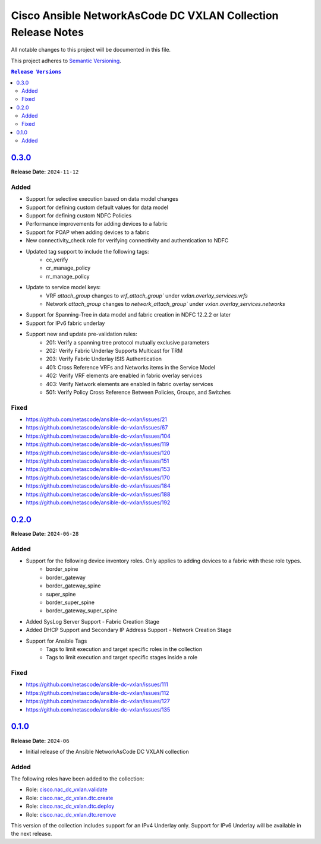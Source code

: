 =============================================================
Cisco Ansible NetworkAsCode DC VXLAN Collection Release Notes
=============================================================

All notable changes to this project will be documented in this file.

This project adheres to `Semantic Versioning <http://semver.org/>`_.

.. contents:: ``Release Versions``

`0.3.0`_
=====================

**Release Date:** ``2024-11-12``

Added
-----

* Support for selective execution based on data model changes
* Support for defining custom default values for data model
* Support for defining custom NDFC Policies
* Performance improvements for adding devices to a fabric
* Support for POAP when adding devices to a fabric
* New connectivity_check role for verifying connectivity and authentication to NDFC
* Updated tag support to include the following tags:
    - cc_verify
    - cr_manage_policy
    - rr_manage_policy
* Update to service model keys:
    - VRF `attach_group` changes to `vrf_attach_group`` under `vxlan.overlay_services.vrfs`
    - Network `attach_group` changes to `network_attach_group`` under `vxlan.overlay_services.networks`
* Support for Spanning-Tree in data model and fabric creation in NDFC 12.2.2 or later
* Support for IPv6 fabric underlay
* Support new and update pre-validation rules:
    - 201: Verify a spanning tree protocol mutually exclusive parameters
    - 202: Verify Fabric Underlay Supports Multicast for TRM
    - 203: Verify Fabric Underlay ISIS Authentication
    - 401: Cross Reference VRFs and Networks items in the Service Model
    - 402: Verify VRF elements are enabled in fabric overlay services
    - 403: Verify Network elements are enabled in fabric overlay services
    - 501: Verify Policy Cross Reference Between Policies, Groups, and Switches

Fixed
-----
- https://github.com/netascode/ansible-dc-vxlan/issues/21
- https://github.com/netascode/ansible-dc-vxlan/issues/67
- https://github.com/netascode/ansible-dc-vxlan/issues/104
- https://github.com/netascode/ansible-dc-vxlan/issues/119
- https://github.com/netascode/ansible-dc-vxlan/issues/120
- https://github.com/netascode/ansible-dc-vxlan/issues/151
- https://github.com/netascode/ansible-dc-vxlan/issues/153
- https://github.com/netascode/ansible-dc-vxlan/issues/170
- https://github.com/netascode/ansible-dc-vxlan/issues/184
- https://github.com/netascode/ansible-dc-vxlan/issues/188
- https://github.com/netascode/ansible-dc-vxlan/issues/192

`0.2.0`_
=====================

**Release Date:** ``2024-06-28``

Added
-----

* Support for the following device inventory roles.  Only applies to adding devices to a fabric with these role types.
    - border_spine
    - border_gateway
    - border_gateway_spine
    - super_spine
    - border_super_spine
    - border_gateway_super_spine
* Added SysLog Server Support - Fabric Creation Stage
* Added DHCP Support and Secondary IP Address Support - Network Creation Stage
* Support for Ansible Tags
    - Tags to limit execution and target specific roles in the collection
    - Tags to limit execution and target specific stages inside a role

Fixed
-----
- https://github.com/netascode/ansible-dc-vxlan/issues/111
- https://github.com/netascode/ansible-dc-vxlan/issues/112
- https://github.com/netascode/ansible-dc-vxlan/issues/127
- https://github.com/netascode/ansible-dc-vxlan/issues/135

`0.1.0`_
=====================

**Release Date:** ``2024-06``

- Initial release of the Ansible NetworkAsCode DC VXLAN collection

Added
-----

The following roles have been added to the collection:


* Role: `cisco.nac_dc_vxlan.validate <https://github.com/netascode/ansible-dc-vxlan/blob/develop/roles/validate/README.md>`_
* Role: `cisco.nac_dc_vxlan.dtc.create <https://github.com/netascode/ansible-dc-vxlan/blob/develop/roles/dtc/create/README.md>`_
* Role: `cisco.nac_dc_vxlan.dtc.deploy <https://github.com/netascode/ansible-dc-vxlan/blob/develop/roles/dtc/deploy/README.md>`_
* Role: `cisco.nac_dc_vxlan.dtc.remove <https://github.com/netascode/ansible-dc-vxlan/blob/develop/roles/dtc/remove/README.md>`_

This version of the collection includes support for an IPv4 Underlay only.  Support for IPv6 Underlay will be available in the next release.

.. _0.3.0: https://github.com/netascode/ansible-dc-vxlan/compare/0.2.0...0.3.0
.. _0.2.0: https://github.com/netascode/ansible-dc-vxlan/compare/0.1.0...0.2.0
.. _0.1.0: https://github.com/netascode/ansible-dc-vxlan/compare/0.1.0...0.1.0
